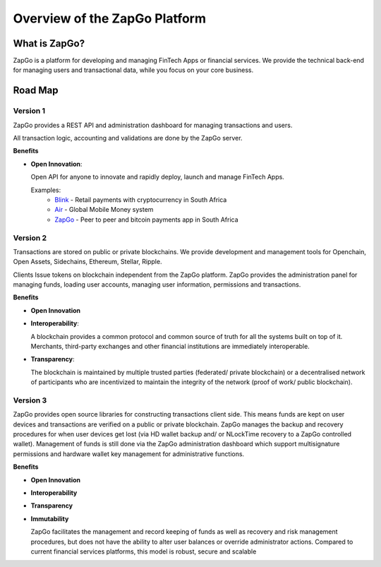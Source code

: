 Overview of the ZapGo Platform
==============================

What is ZapGo?
--------------

ZapGo is a platform for developing and managing FinTech Apps or financial services. We provide the technical back-end for managing users and transactional data, while you focus on your core business.

Road Map
--------

Version 1
~~~~~~~~~

ZapGo provides a REST API and administration dashboard for managing transactions and users.

All transaction logic, accounting and validations are done by the ZapGo server.

**Benefits**

- **Open Innovation**:

  Open API for anyone to innovate and rapidly deploy, launch and manage FinTech Apps.

  Examples:
   * `Blink <http://www.paywithblink.com>`_ - Retail payments with cryptocurrency in South Africa
   * `Air <http://www.airbacked.com>`_ - Global Mobile Money system
   * `ZapGo <https://www.zapgo.co>`_ - Peer to peer and bitcoin payments app in South Africa

Version 2
~~~~~~~~~
Transactions are stored on public or private blockchains.
We provide development and management tools for Openchain, Open Assets, Sidechains, Ethereum, Stellar, Ripple.

Clients Issue tokens on blockchain independent from the ZapGo platform. ZapGo provides the administration panel for managing funds, loading user accounts, managing user information, permissions and transactions.

**Benefits**

- **Open Innovation**

- **Interoperability**:

  A blockchain provides a common protocol and common source of truth for all the systems built on top of it. Merchants, third-party exchanges and other financial institutions are immediately interoperable.

- **Transparency**:

  The blockchain is maintained by multiple trusted parties (federated/ private blockchain) or a decentralised network of participants who are incentivized to maintain the integrity of the network (proof of work/ public blockchain).

Version 3
~~~~~~~~~
ZapGo provides open source libraries for constructing transactions client side. This means funds are kept on user devices and transactions are verified on a public or private blockchain. ZapGo manages the backup and recovery procedures for when user devices get lost (via HD wallet backup and/ or NLockTime recovery to a ZapGo controlled wallet). Management of funds is still done via the ZapGo administration dashboard which support multisignature permissions and hardware wallet key management for administrative functions.

**Benefits**

- **Open Innovation**

- **Interoperability**

- **Transparency**

- **Immutability**

  ZapGo facilitates the management and record keeping of funds as well as recovery and risk management procedures, but does not have the ability to alter user balances or override administrator actions. Compared to current financial services platforms, this model is robust, secure and scalable

